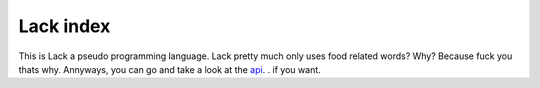 Lack index
==========
This is Lack a pseudo programming language.
Lack pretty much only uses food related words?
Why?
Because fuck you thats why.
Annyways, you can go and take a look at the `api <api.html>`_.
. if you want.

